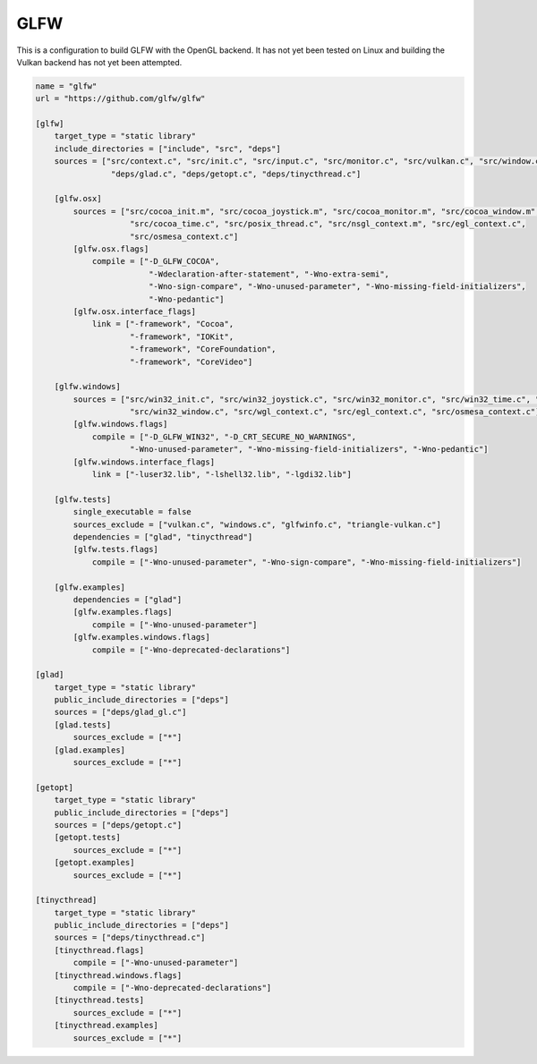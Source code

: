 GLFW
==============================================

This is a configuration to build GLFW with the OpenGL backend.
It has not yet been tested on Linux and building the Vulkan
backend has not yet been attempted.

.. code-block:: TOML

    name = "glfw"
    url = "https://github.com/glfw/glfw"

    [glfw]
        target_type = "static library"
        include_directories = ["include", "src", "deps"]
        sources = ["src/context.c", "src/init.c", "src/input.c", "src/monitor.c", "src/vulkan.c", "src/window.c",
                    "deps/glad.c", "deps/getopt.c", "deps/tinycthread.c"]

        [glfw.osx]
            sources = ["src/cocoa_init.m", "src/cocoa_joystick.m", "src/cocoa_monitor.m", "src/cocoa_window.m",
                        "src/cocoa_time.c", "src/posix_thread.c", "src/nsgl_context.m", "src/egl_context.c",
                        "src/osmesa_context.c"]
            [glfw.osx.flags]
                compile = ["-D_GLFW_COCOA",
                            "-Wdeclaration-after-statement", "-Wno-extra-semi",
                            "-Wno-sign-compare", "-Wno-unused-parameter", "-Wno-missing-field-initializers",
                            "-Wno-pedantic"]
            [glfw.osx.interface_flags]
                link = ["-framework", "Cocoa",
                        "-framework", "IOKit",
                        "-framework", "CoreFoundation",
                        "-framework", "CoreVideo"]

        [glfw.windows]
            sources = ["src/win32_init.c", "src/win32_joystick.c", "src/win32_monitor.c", "src/win32_time.c", "src/win32_thread.c",
                        "src/win32_window.c", "src/wgl_context.c", "src/egl_context.c", "src/osmesa_context.c"]
            [glfw.windows.flags]
                compile = ["-D_GLFW_WIN32", "-D_CRT_SECURE_NO_WARNINGS",
                        "-Wno-unused-parameter", "-Wno-missing-field-initializers", "-Wno-pedantic"]
            [glfw.windows.interface_flags]
                link = ["-luser32.lib", "-lshell32.lib", "-lgdi32.lib"]

        [glfw.tests]
            single_executable = false
            sources_exclude = ["vulkan.c", "windows.c", "glfwinfo.c", "triangle-vulkan.c"]
            dependencies = ["glad", "tinycthread"]
            [glfw.tests.flags]
                compile = ["-Wno-unused-parameter", "-Wno-sign-compare", "-Wno-missing-field-initializers"]

        [glfw.examples]
            dependencies = ["glad"]
            [glfw.examples.flags]
                compile = ["-Wno-unused-parameter"]
            [glfw.examples.windows.flags]
                compile = ["-Wno-deprecated-declarations"]

    [glad]
        target_type = "static library"
        public_include_directories = ["deps"]
        sources = ["deps/glad_gl.c"]
        [glad.tests]
            sources_exclude = ["*"]
        [glad.examples]
            sources_exclude = ["*"]

    [getopt]
        target_type = "static library"
        public_include_directories = ["deps"]
        sources = ["deps/getopt.c"]
        [getopt.tests]
            sources_exclude = ["*"]
        [getopt.examples]
            sources_exclude = ["*"]

    [tinycthread]
        target_type = "static library"
        public_include_directories = ["deps"]
        sources = ["deps/tinycthread.c"]
        [tinycthread.flags]
            compile = ["-Wno-unused-parameter"]
        [tinycthread.windows.flags]
            compile = ["-Wno-deprecated-declarations"]
        [tinycthread.tests]
            sources_exclude = ["*"]
        [tinycthread.examples]
            sources_exclude = ["*"]
